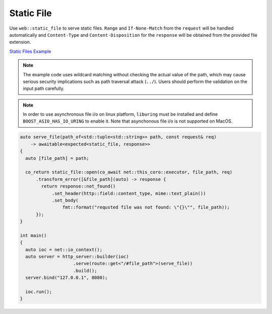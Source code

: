 ********************************************************************************
Static File
********************************************************************************

Use ``web::static_file`` to serve static files. ``Range`` and ``If-None-Match`` from the ``request`` will be handled automatically and ``Content-Type`` and ``Content-Disposition`` for the ``response`` will be obtained from the provided file extension.

`Static Files Example <https://github.com/Ramirisu/fitoria/blob/main/example/web/basic/static_file.cpp>`_

.. note::
   
   The example code uses wildcard matching without checking the actual value of the path, which may cause serious security implications such as path traversal attack (``../``). Users should perform the validation on the input path carefully.

.. note::

   In order to use asynchronous file i/o on linux platform, ``liburing`` must be installed and define ``BOOST_ASIO_HAS_IO_URING`` to enable it. Note that asynchonous file i/o is not supported on MacOS.

.. code-block:: cpp

   auto serve_file(path_of<std::tuple<std::string>> path, const request& req)
       -> awaitable<expected<static_file, response>>
   {
     auto [file_path] = path;
   
     co_return static_file::open(co_await net::this_coro::executor, file_path, req)
         .transform_error([&file_path](auto) -> response {
           return response::not_found()
               .set_header(http::field::content_type, mime::text_plain())
               .set_body(
                   fmt::format("requsted file was not found: \"{}\"", file_path));
         });
   }
   
   int main()
   {
     auto ioc = net::io_context();
     auto server = http_server::builder(ioc)
                       .serve(route::get<"/#file_path">(serve_file))
                       .build();
     server.bind("127.0.0.1", 8080);
   
     ioc.run();
   }
